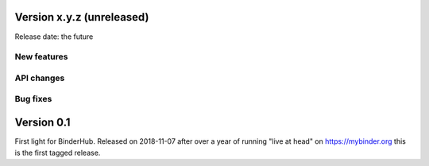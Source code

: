 Version x.y.z (unreleased)
==========================

Release date: the future

New features
------------


API changes
-----------


Bug fixes
---------



Version 0.1
===========

First light for BinderHub. Released on 2018-11-07 after over a year of running
"live at head" on https://mybinder.org this is the first tagged release.
